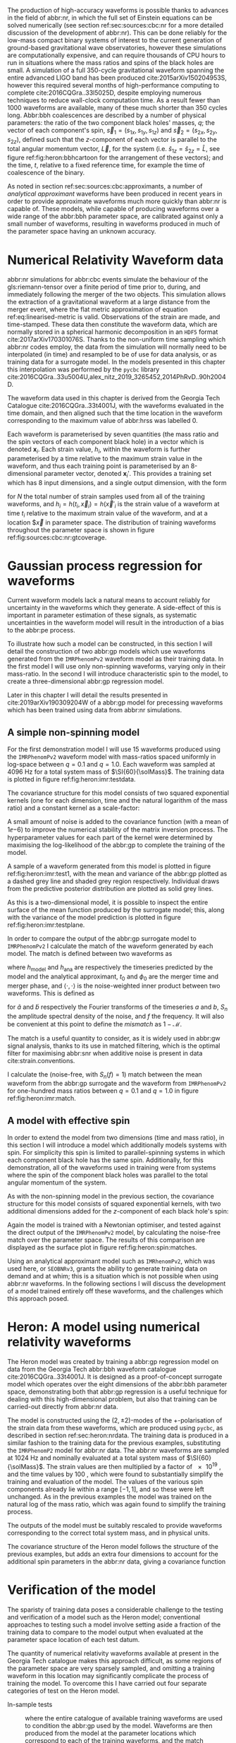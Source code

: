 The production of high-accuracy waveforms is possible thanks to advances in the field of abbr:nr, in which the full set of Einstein equations can be solved numerically (see section ref:sec:sources:cbc:nr for a more detailed discussion of the development of abbr:nr). 
This can be done reliably for the low-mass compact binary systems of interest to the current generation of ground-based gravitational wave observatories, however these simulations are computationally expensive, and can require thousands of CPU hours to run in situations where the mass ratios and spins of the black holes are small. 
A simulation of a full 350-cycle gravitational waveform spanning the entire advanced LIGO band has been produced cite:2015arXiv150204953S, however this required several months of high-performance computing to complete cite:2016CQGra..33l5025D, despite employing numerous techniques to reduce wall-clock computation time. 
As a result fewer than 1000 waveforms are available, many of these much shorter than 350 cycles long. 
Abbr:bbh coalescences are described by a number of physical parameters: the ratio of the two component black holes' masses, $q$; the vector of each component's spin, ${\vec{s}}_1 = (s_{1x}, s_{1y}, s_{1z})$ and ${\vec{s}}_2 = (s_{2x}, s_{2y}, s_{2z})$, defined such that the $z$-component of each vector is parallel to the total angular momentum vector, $\vec{L}$, for the system (i.e. $\hat{s}_{1z} = \hat{s}_{2z} = \hat{L}$, see figure ref:fig:heron:bbhcartoon for the arrangement of these vectors); and the time, $t$, relative to a fixed reference time, for example the time of coalescence of the binary.

\begin{figure}
\begin{center}
\begin{tikzpicture} 

\begin{scope}[xshift=-3cm]
\draw [shorten >=0.15cm, thick, ->] (0,0,0) -- (0,0,1) node {$\hat{y}$};
\draw [shorten >=0.25cm, thick, ->] (0,0,0) -- (1,0,0) node {$\hat{x}$};
\draw [shorten >=0.25cm, thick, ->] (0,0,0) -- (0,1,0) node {$\hat{z}$};
\end{scope}

\fill (1,1,1) circle (0.5);
\draw [shorten >=0.25cm, ultra thick, ->] (0.5,0.5,1) -- (2,2,1) node {$\vec{s}_1$};
\fill (-1,1,1) circle (0.25);
\draw [shorten >=0.2cm, ultra thick, ->] (-0.75, 0.75,1) -- (-1.5,1.5,1) node {$\vec{s}_2$};

\draw [dotted] (-0.25,.5,0) ellipse (1. and 0.25);

\draw [shorten >=0.25cm, ultra thick, ->] (-0.25,0.5,0) -- (-0.25,1.5,0) node {$\vec{L}$};
\end{tikzpicture}
\end{center}
\caption[A cartoon of a binary black hole system]{A cartoon depicting the geometrical arrangement of the two black holes in a coalescing binary system, and the various vector quantities involved. Here $\vec{s}_{1}$ and $\vec{s}_{2}$ are the spin vectors of the individual component black holes during the inspiral, and $\vec{L}$ is the total angular momentum vector for the system. The spin vectors are defined such that $\hat{s}_{z}$ for each is equal to $\hat{L}$, and the other two components are orthogonal. \label{fig:heron:bbhcartoon}
}

\end{figure}


As noted in section ref:sec:sources:cbc:approximants, a number of /analytical approximant/ waveforms have been produced in recent years in order to provide approximate waveforms much more quickly than abbr:nr is capable of.
These models, while capable of producing waveforms over a wide range of the abbr:bbh parameter space, are calibrated against only a small number of waveforms, resulting in waveforms produced in much of the parameter space having an unknown accuracy.


* Numerical Relativity Waveform data
  :PROPERTIES:
  :CUSTOM_ID: sec:heron:nr-data
  :END:
  \label{sec:heron:nrdata}

abbr:nr simulations for abbr:cbc events simulate the behaviour of the gls:riemann-tensor over a finite period of time prior to, during, and immediately following the merger of the two objects.
This simulation allows the extraction of a gravitational waveform at a large distance from the merger event, where the flat metric approximation of equation ref:eq:linearised-metric is valid.
Observations of the strain are made, and time-stamped. 
These data then constitute the waveform data, which are normally stored in a spherical harmonic decomposition in an ~HDF5~ format cite:2017arXiv170301076S.
Thanks to the non-uniform time sampling which abbr:nr codes employ, the data from the simulation will normally need to be interpolated (in time) and resampled to be of use for data analysis, or as training data for a surrogate model.
In the models presented in this chapter this interpolation was performed by the ~pycbc~ library cite:2016CQGra..33u5004U,alex_nitz_2019_3265452,2014PhRvD..90h2004D.

The waveform data used in this chapter is derived from the Georgia Tech Catalogue cite:2016CQGra..33t4001J, with the waveforms evaluated in the time domain, and then aligned such that the time location in the waveform corresponding to the maximum value of abbr:hrss was labelled $0$.

Each waveform is parameterised by seven quantities (the mass ratio and the spin vectors of each component black hole) in a vector which is denoted ${\boldsymbol{x}_i}$. 
Each strain value, $h_i$, within the waveform is further parameterised by a time relative to the maximum strain value in the waveform, and thus each training point is parameterised by an 8-dimensional parameter vector, denoted ${\boldsymbol{x}_i}'$.
This provides a training set which has 8 input dimensions, and a single output dimension, with the form 
\begin{equation}
{\mathcal{D}} = \left\{ ({\boldsymbol{x}'_i},  h_i) | i = 1, 2, \dots, N \right\}
\end{equation}
for $N$ the total number of strain samples used from all of the training waveforms, and $h_i = h(t_i, \vec{x}_i) = h(\vec{x}'_i$ is the strain value of a waveform at time $t_i$ relative to the maximum strain value of the waveform, and at a location $\vec{x} in parameter space. 
The distribution of training waveforms throughout the parameter space is shown in figure ref:fig:sources:cbc:nr:gtcoverage.





* Gaussian process regression for waveforms
  \label{sec:heron:waveformgpr}

Current waveform models lack a natural means to account reliably for uncertainty in the waveforms which they generate.
A side-effect of this is important in parameter estimation of these signals, as systematic uncertainties in the waveform model will result in the introduction of a bias to the abbr:pe process.


To illustrate how such a model can be constructed, in this section I will detail the construction of two abbr:gp models which use waveforms generated from the \texttt{IMRPhenomPv2} waveform model as their training data.
In the first model I will use only non-spinning waveforms, varying only in their mass-ratio.
In the second I will introduce characteristic spin to the model, to create a three-dimensional abbr:gp regression model.

Later in this chapter I will detail the results presented in cite:2019arXiv190309204W of a abbr:gp model for precessing waveforms which has been trained using data from abbr:nr simulations.

** A simple non-spinning model

For the first demonstration model I will use 15 waveforms produced using the ~IMRPhenomPv2~ waveform model with mass-ratios spaced uniformly in log-space between $q=0.1$ and $q=1.0$.
Each waveform was sampled at $\SI{4096}{\hertz}$ for a total system mass of $\SI{60}{\solMass}$. 
The training data is plotted in figure ref:fig:heron:imr:testdata.

\begin{figure}
\includegraphics{figures/heron/imr-test-training.pdf}
\caption[The \texttt{IMRPhenomPv2} training data for a demonstration model]{The training data used for the non-spinning demonstration abbr:gp surrogate model.}
\label{fig:heron:imr:testdata}}
\end{figure}

The covariance structure for this model consists of two squared exponential kernels (one for each dimension, time and the natural logarithm of the mass ratio) and a constant kernel as a scale-factor:
\begin{equation}
\label{eq:heron:imr:covariance}
K = \Con \times \SE^{(t,\log{q})}.
\end{equation}
A small amount of noise is added to the covariance function (with a mean of $1\ee{-6}$) to improve the numerical stability of the matrix inversion process.
The hyperparameter values for each part of the kernel were determined by maximising the log-likelihood of the abbr:gp to complete the training of the model.

A sample of a waveform generated from this model is plotted in figure ref:fig:heron:imr:test1, with the mean and variance of the abbr:gp plotted as a dashed grey line and shaded grey region respectively.
Individual draws from the predictive posterior distribution are plotted as solid grey lines.

\begin{figure}
\includegraphics{figures/heron/imr-test-q0d8.pdf}
\caption[Draws from a GPR model trained on \texttt{IMRPhenomPv2} waveform data]{One hundred draws from a abbr:gp trained on waveform data produced from the \texttt{IMRPhenomPv2} analytical waveform model. 
These draws are produced for a non-spinning, non-equal-mass configuration ($\vec{s_1} = (0,0,0)$, $\vec{s_2} = (0,0,0)$, $\vec{q} = 0.8$), and each is shown shown as a light grey line.
The output of \texttt{IMRPhenomPv2} is overlaid in red. 
The mean draw from the abbr:gp is shown as a grey dashed line, while the associated variance is plotted as a grey-filled region surrounding the mean. 
\label{fig:heron:imr:test1}}
\end{figure}

As this is a two-dimensional model, it is possible to inspect the entire surface of the mean function produced by the surrogate model; this, along with the variance of the model prediction is plotted in figure ref:fig:heron:imr:testplane.

\begin{figure}
\includegraphics{figures/heron/imr-test-plane.pdf}
\caption[Two dimensional surface plot of the non-spinning \texttt{IMRPhenomPv2}-trained GPR surrogate]{The mean (left panel) and variance (right panel) of the abbr:gp surrogate model trained on \texttt{IMRPhenomPv2} over the $(t,q)$-plane.
\label{fig:heron:imr:testplane}}
\end{figure}

In order to compare the output of the abbr:gp surrogate model to ~IMRPhenomPv2~ I calculate the match of the waveform generated by each model.
The match is defined between two waveforms as 
\begin{equation}
\label{eq:heron:testing:match}
  \mathcal{M}(h_{\text{model}}, h_{\text{ana}}) = \max_{t_0, \phi_0} \frac{ \langle h_{\text{model}}, h_{\text{ana}} \rangle}
  {\sqrt{ \langle h_{\text{model}}, h_{\text{model}} \rangle \langle h_{\text{ana}}, h_{\text{ana}} \rangle}}.
\end{equation}
where $h_{\text{model}}$ and $h_{\text{ana}}$ are respectively the timeseries predicted by the model and the analytical approximant, $t_0$ and $\phi_0$ are the merger time and merger phase, and $\langle \cdot, \cdot \rangle$ is the noise-weighted inner product between two waveforms.
This is defined as 
\begin{equation}
\label{eq:noiseweightedinner}
  \langle a, b \rangle = \Re \int_{- \infty}^{\infty} \frac{ \tilde{a}^*(f) \tilde{b}(f) }{ S_n (f) } {\text{d}f}
\end{equation}
for $\tilde{a}$ and $\tilde{b}$ respectively the Fourier transforms of the timeseries $a$ and $b$, $S_n$ the amplitude spectral density of the noise, and $f$ the frequency.
It will also be convenient at this point to define the /mismatch/ as $1-\mathcal{M}$.

The match is a useful quantity to consider, as it is widely used in abbr:gw signal analysis, thanks to its use in matched filtering, which is the optimal filter for maximising abbr:snr when additive noise is present in data cite:strain.conventions.

I calculate the (noise-free, with $S_n(f) = 1$) match between the mean waveform from the abbr:gp surrogate and the waveform from ~IMRPhenomPv2~  for one-hundred mass ratios between $q=0.1$ and $q=1.0$ in figure ref:fig:heron:imr:match.

\begin{figure}
\includegraphics{figures/heron/imr-test-match.pdf}
\caption[Matches between the \texttt{IMRPhenomPv2} derived waveforms and those from the GPR model]{The match between the waveforms produced by the \texttt{IMRPhenomPv2} and abbr:gp models across one hundred different mass ratios. The mean waveform from the abbr:gp model was used for this plot.
\label{fig:heron:imr:match}}
\end{figure}

** A model with effective spin

In order to extend the model from two dimensions (time and mass ratio), in this section I will introduce a model which additionally models systems with spin.
For simplicity this spin is limited to parallel-spinning systems in which each component black hole has the same spin. 
Additionally, for this demonstration, all of the waveforms used in training were from systems where the spin of the component black holes was parallel to the total angular momentum of the system.

As with the non-spinning model in the previous section, the covariance structure for this model consists of squared exponential kernels, with two additional dimensions added for the $z$-component of each black hole's spin:
\begin{equation}
\label{eq:heron:spin:covariance}
K = \Con \times \SE^{(t,\log{q},s_{1z},s_{2z})}.
\end{equation}

\begin{figure}
\includegraphics{figures/heron/spin-test-training.pdf}
\caption[Training waveforms with spin from \texttt{IMRPhenomPv2} used for the GPR model]{
The training data for the spinning abbr:gp surrogate model, derived from the \texttt{IMRPhenomPv2} approximant model.
Four different values of spin were used to produce this data, $s_{1z} = s_{2z} = \{0, 0.33, 0.66, 0.99\}$.
\label{fig:heron:spin:training}}
\end{figure}

Again the model is trained with a Newtonian optimiser, and tested against the direct output of the \texttt{IMRPhenomPv2} model, by calculating the noise-free match over the parameter space. 
The results of this comparison are displayed as the surface plot in figure ref:fig:heron:spin:matches.


\begin{figure}
\includegraphics{figures/heron/spin-test-ms-plane.pdf}
\caption[Matches between \texttt{IMRPhenomPv2}-derived waveforms and those from a GPR model which includes spin effects]{Matches across the mass-ratio and $s_{1z} = s_{2z}$ plane between the GPR model and waveforms generated directly from \texttt{IMRPhenomPv2}.


\label{fig:heron:spin:matches}}
\end{figure}

Using an analytical approximant model such as ~IMRhenomPv2~, which was used here, or ~SEOBNRv3~, grants the ability to generate training data on demand and at whim; this is a situation which is not possible when using abbr:nr waveforms. 
In the following sections I will discuss the development of a model trained entirely off these waveforms, and the challenges which this approach posed. 


* Heron: A model using numerical relativity waveforms
  \label{sec:heron:trainingdata}

The Heron model was created by training a abbr:gp regression model on data from the Georgia Tech abbr:bbh waveform catalogue cite:2016CQGra..33t4001J.
It is designed as a proof-of-concept surrogate model which operates over the eight dimensions of the abbr:bbh parameter space, demonstrating both that abbr:gp regression is a useful technique for dealing with this high-dimensional problem, but also that training can be carried-out directly from abbr:nr data.

The model is constructed using the $(2,\pm 2)$-modes of the $+$-polarisation of the strain data from these waveforms, which are produced using ~pycbc~, as described in section ref:sec:heron:nrdata.
The training data is produced in a similar fashion to the training data for the previous examples, substituting the ~IMRPhenomP2~ model for abbr:nr data.
The abbr:nr waveforms are sampled at $\SI{1024}{\hertz}$ and nominally evaluated at a total system mass of $\SI{60}{\solMass}$. 
The strain values are then multiplied by a factor of $\SI{e19}{}$, and the time values by $\SI{100}{}$, which were found to substantially simplify the training and evaluation of the model. The values of the various spin components already lie within a range $[-1,1]$, and so these were left unchanged.
As in the previous examples the model was trained on the natural log of the mass ratio, which was again found to simplify the training process.

The outputs of the model must be suitably rescaled to provide waveforms corresponding to the correct total system mass, and in physical units.

The covariance structure of the Heron model follows the structure of the previous examples, but adds an extra four dimensions to account for the additional spin parameters in the abbr:nr data, giving a covariance function

\begin{equation}
\label{eq:heron:heron:covariance}
K = \Con \times \SE^{(t, \log q, s_{1x}, s_{1y}, s_{1z}, s_{2x}, s_{2y}, s_{2z})}
\end{equation}

# ** Computational Complexity

# A major drawback of the use of abpl:gp is the need to invert the covariance matrix in order to produce predictions. 
# Matrix inversion is a computationally intensive task which scales in memory with $N^2$, for $N$ training points, and with $N^3$ in time. 
# The standard approach to GPR described in equation ref:eq:predictive-gp thus rapidly becomes impractical, requiring large quantities of memory for even moderately sized training sets. 
# In order to overcome these scaling problems, approximate simplify the inversion of the covariance matrix by making simplifying assumptions about its form. 
# One example is the use of the approximate HODLR cite:hodlr inversion method, which allows inversion to be carried out in $\mathcal{O}(N \log^2 N)$ operations. 
# This approach is possible because kernels such as the exponential squared kernel produce covariance matrices which can be arranged to form Hierarchical off-diagonal low rank (HODLR) matrices. 
# The off-diagonal blocks are then factorised using partial-pivoted LU decomposition, and the on-diagonal blocks are factorised using a more accurate algorithm, such as Cholesky decomposition. 
# The block inverses are then recombined to provide the (approximate) overall matrix inverse.

# In producing our surrogate model we employed the HODLR method for calculating the matrix inverse, using the implementation in the =George= cite:hodlr Python package.


* Verification of the model
  \label{sec:heron:verification}

The sparisty of training data poses a considerable challenge to the testing and verification of a model such as the Heron model; conventional approaches to testing such a model involve setting aside a fraction of the training data to compare to the model output when evaluated at the parameter space location of each test datum. 

The quantity of numerical relativity waveforms available at present in the Georgia Tech catalogue makes this approach difficult, as some regions of the parameter space are very sparsely sampled, and omitting a training waveform in this location may significantly complicate the process of training the model.
To overcome this I have carried out four separate categories of test on the Heron model.

+ In-sample tests :: where the entire catalogue of available training waveforms are used to condition the abbr:gp used by the model. Waveforms are then produced from the model at the parameter locations which correspond to each of the training waveforms, and the match between the Heron waveform and the abbr:nr waveform is calculated.

+ Out-of-sample tests :: where a single waveform from the catalogue is omitted from the set of training waveforms used to condition the abbr:gp, but the hyperparameters which were determined during training of the full model are used. A abbr:gp model is conditioned on a reduced catalogue for each waveform, and the waveform is produced from the reduced Heron model which corresponds to the omitted abbr:nr waveform. The match is then computed between these two waveforms.

+ Tests against phenomenological models :: where the match is computed between waveforms produced by Heron and by other waveform models, such as \texttt{SEOBNRv3} and \texttt{IMRPhenomPv2}.

+ Tests against other abbr:nr catalogues :: where the match is computed between waveforms from another abbr:nr catalogue and a waveform corresponding to the same parameters produced by the Heron model.

Each approach to testing has different advantages and disadvantages, and test for different aspects of the model's performance.

** In-sample tests of the Heron model
   \label{sec:heron:testing:in}

   The simplest set of tests which I perform on the Heron model are /in-sample/ tests, which effectively test the model's ability to reproduce its own training data. 
For the Heron model this involved computing the mean waveform from the abbr:gp corresponding to each waveform which was used in the training set.
The match was then calculated between each mean waveform and the corresponding abbr:nr training waveform using the expression for waveform match, $\mathcal{M}$, given in equation ref:eq:heron:testing:match.

In-sample testing ought to reveal problems with the choice of hyperparameters in the model, or inconsistencies in the training data itself. 
Figure  ref:fig:heron:testing:in:hist plots the histogram of the mismatch (equal to $1-\mathcal{M}$) values which resulted from these tests against the Georgia Tech waveforms used as the training data (plotted as the black-outlined histogram).
Reassuringly the mismatch between the vast majority of the model outputs and the training data are small; a small number of outliers appear to have a mismatch greater than $0.01$.
Figure ref:fig:heron:testing:in:distance plots the Euclidean distance between each sampled point and the next-nearest training datum (calculated as the norm of the vector between the two points) and the mismatch.
This reveals that a small number of points which are very close to other points in the training data are generally responsible for these high mismatches.
This may indicate that the model is struggling to fit a smooth function to a small number of closely-spaced waveforms.

\begin{figure}
\includegraphics{figures/heron/in-sample-hist.pdf}
\caption[Mismatches between Heron, Georgia Tech waveforms, and analytical approximants from in-sample testing]{The distributions of mismatches between mean waveforms from the Heron model and each of the \gls{nr} waveforms from the Georgia Tech waveform catalogue (black outline histogram) used in the training set using the procedure described in section \ref{sec:heron:testing:in}.
Additionally, the mismatch distributions between waveforms produced at the same parameters as the \gls{nr} waveforms by the \texttt{SEOBNRv3} (red outline histogram), and the \texttt{IMRPhenomPv2} (blue outline histogram) phenomenological waveform models are plotted. 
For comparison the distributions of mismatch between the same Georgia Tech waveforms and the corresponding waveforms from the \texttt{SEOBNRv3} and \texttt{IMRPhenomPv2} models are plotted as solid red and blue histograms respectively.
 \label{fig:heron:testing:in:hist}}
\end{figure}


\begin{figure}
\includegraphics{figures/heron/distance-v-mismatch-insample.pdf}
\caption[Mismatches of the Heron model compared to the distance to near-by training points]{The mismatch between mean waveforms produced by the Heron model and \gls{nr} waveforms compared to the distance to the next-nearest training waveform in the training data.
Here the distance is calculated simply as the Euclidean distance between the two points in parameter space.
 \label{fig:heron:testing:in:distance}}
\end{figure}


** Out-of-sample tests of the Heron model
   \label{sec:heron:testing:out}

A more rigorous test of a predictive model involves comparing the model's output in a region of the parameter space which does not contain a training datum. This process, known as out-of-sample testing, is difficult for the Heron model, thanks to the large (seven dimensional) parameter space, and the small number of available training waveforms (132).
As a result, removing a substantial fraction of the waveforms in order to produce a set of test data would be likely to substantially affect the predictive power of the model.

To overcome this I have performed a /leave-one-out/ testing procedure.
In order to do this multiple training datasets are produced; from each a single waveform is omitted.
This reduced dataset is then substituted for the data on which the full Heron model's abbr:gp is conditioned, retaining the same hyperparameter values as the full model.
The reduced Heron model is then evaluated at the parameter location corresponding to the omitted waveform, in order to compute a predicted mean waveform. 
The mismatch between the predicted waveform and the omitted abbr:nr waveform was then computed, and the distribution of these mismatches is plotted in figure ref:fig:heron:testing:out:hist as a black-outlined histogram.

\begin{figure}
\includegraphics{figures/heron/out-sample-hist.pdf}
\caption[Mismatches between Heron, Georgia Tech waveforms, and analytical approximants from leave-one-out sampling]{The distributions of mismatches between mean waveforms from the Heron model and each of the \gls{nr} waveforms from the Georgia Tech waveform catalogue (black outline histogram) used in the training set using the leave-one-out (LOO) testing procedure detailed in section \ref{sec:heron:testing:out}.
Additionally, the mismatch distributions between waveforms produced at the same parameters as the \gls{nr} waveforms by the \texttt{SEOBNRv3} (red outline histogram), and the \texttt{IMRPhenomPv2} (blue outline histogram) phenomenological waveform models are plotted. 
 \label{fig:heron:testing:out:hist}}
\end{figure}

The variation of mismatch over the parameter space of the Georgia Tech catalogue is explored in figure ref:fig:heron:testing:out:tri, with waveforms with higher mismatch generally being in areas which are separated from the main body of training data.

\begin{figure}
\makebox[\textwidth][c]{\includegraphics[trim={1cm 0 4.5cm 4cm},clip]{figures/heron/gt_match_triangle.pdf}}
\caption[Corner plot of leave-one-out mismatches between Heron and the Georgia Tech catalogue]{A corner plot across the \gls{bbh} parameter space showing the leave-one-out mismatch, as described in section \ref{sec:heron:testing:out}, between the mean waveform produced by each (reduced) Heron model, and the corresponding omitted Georgia Tech \gls{nr} waveform.
 \label{fig:heron:testing:out:tri}}
\end{figure}

** Tests against other models

It may also be helpful to understand how the outputs of the Heron model compare to conventional phenomenological approximants which are in widespread use.
To do this I calculated the mismatch between the output of the Heron model at the same parameter locations as the in-sample and leave-one-out tests.

The results of these tests are plotted in figures ref:fig:heron:testing:in:hist and ref:fig:heron:testing:out:hist for the in-sample and leave-one-out scenarios respectively. 
In addition, figure ref:fig:heron:testing:in:hist shows the distribution of mismatches between the training abbr:nr data and each of these models (as solid histograms).
In the in-sample case the Heron model reproduces the abbr:nr waveforms with substantially lower mismatch than either phenomenological model. 
This behaviour is to be expected, since the Heron model has direct access to the abbr:nr data, where the phenomenological models do not. 
It is worth noting that the mismatch for ~SEOBNRv3~ is consistently smaller than that of \texttt{IMRPhenomPv2} against both abbr:nr and the Heron model. 
~IMRPhenomPv2~ is known to be accurate over a smaller range of black hole spins than the ~SEOBNRv3~ model.
The leave-one-out distributions are more interesting, as the Heron model here produces a distribution of mismatches which is comparable to ~SEOBNRv3~, with tail of smaller mismatches, indicating that the model retains comparable predictive power to the phenomenological model.


** Tests against other catalogues
   \label{sec:heron:testing:sxs}

While removing waveforms from the Georgia Tech catalogue to hold back for testing data may be detrimental to the Heron model, a number of other waveform catalogues are available, including the extensive SXS catalogue cite:2013PhRvL.111x1104M,2018arXiv181207865V,2019PhRvL.122a1101V,2016CQGra..33p5001C,2016PhRvD..94f4035A,2016PhRvD..93h4031B (and described in section ref:sec:sources:cbc:catalogues:sxs).

Ideally an abbr:gp model would include waveforms from both catalogues, in order to account for systematic uncertainties between the two catalogues.
However, given that the Heron model is trained only on the Georgia Tech catalogue it is possible, with care, to compare the output of the Heron model to abbr:nr waveforms in the SXS catalogue.
This comparison must be interpreted with care, however, due to the presence of said systematic uncertainties, and the mismatch between the Heron model and the abbr:nr waveforms will not take this into account.

The matches between 243 waveforms from the SXS catalogue and the corresponding mean waveform from Heron are plotted in figure ref:fig:heron:testing:sxs:tri showing the mismatch across the parameter space.
The distribution of these mismatches is plotted in figure ref:fig:heron:testing:sxs:hist (as a black-outline histogram) with the mismatch distributions of the two phenomenological models at the same parameters plotted for comparison.
Again the Heron model produces a distribution comparable to ~SEOBNRv3~.

\begin{figure}
\makebox[\textwidth][c]{
\includegraphics[trim={1cm 0 4.5cm 4cm},clip]{figures/heron/sxs_match_triangle.pdf}
}
\caption[Corner plot of mismatches between Heron and the SXS catalogue]{A corner plot across the parameter space of the SXS waveform catalogue showing the  mismatch between the mean waveform produced by the Heron model and each SXS \gls{nr} waveform, resulting from the testing procedure detailed in section \ref{sec:heron:testing:sxs}.
 \label{fig:heron:testing:sxs:tri}}
\end{figure}

\begin{figure}
\includegraphics{figures/heron/sxs-sample-hist.pdf}
\caption[Corner plot of leave-one-out mismatches between Heron and the SXS catalogue]{The distributions of mismatches between mean waveforms from the Heron model and each of the \gls{nr} waveforms from the SXS waveform catalogue (black outline histogram) using the testing procedure detailed in section \ref{sec:heron:testing:sxs}.
Additionally, the mismatch distributions between waveforms produced at the same parameters as the \gls{nr} waveforms by the \texttt{SEOBNRv3} (red outline histogram), and the \texttt{IMRPhenomPv2} (blue outline histogram) phenomenological waveform models are plotted. 
 \label{fig:heron:testing:sxs:hist}}
\end{figure}


* Example waveforms
   \label{sec:heron:examples}

While I have discussed at length the various tests which I carried out on the Heron model, it is valuable to be able to visually compare the output of this model with the phenomenological models used in testing.

Figures ref:fig:heron:example:nr, ref:fig:heron:example:nonspin, ref:fig:heron:example:spin, and ref:fig:heron:example:precessing illustrate the output of the model in a variety of scenarios, respectively for a non-spinning , non-equal mass system; for a non-spinning, equal mass system; a system with aligned spins; and a system with non-aligned spins.

In each figure the ~IMRPhenomPv2~ and ~SEOBNRv3~ waveforms are overlaid on draws from the model, alongside its mean prediction, and the variance of the prediction.

I have plotted the distribution of mismatches between the model predictions and the two phenomenological approximants are shown in the right panel of each figure, with matches calculated between the approximant waveforms (plotted as solid lines) and one-hundred sample waveforms drawn from the model (plotted as histograms). 

Figure ref:fig:heron:example:nr shows a waveform produced from the various models at the same parameter location as one of the Georgia Tech abbr:nr waveforms, which is plotted alongside for comparison.

\begin{figure*}
  \includegraphics[width=\textwidth]{figures/heron/withnr.pdf}
  \caption[Predictions from the Heron model, compared to an NR waveform]
{\textbf{abbr:gp regression predictions, compared to abbr:nr}. 
One hundred draws from the Gaussian process (left panel) for a non-spinning configuration ($\vec{s_1} = (0,0,0)$, $\vec{s_2} = (0,0,0)$, $q = 0.625$), shown as light grey lines compared to two analytical approximant models, \texttt{SEOBNRv3} and \texttt{IMRPhenomPv2} in red and blue respectively. 
The mean draw from the Gaussian process is shown as a grey dashed line, while the associated variance is plotted as a grey-filled region surrounding the mean. 
The differences between the phenomenological model and the \gls{gp} regression model waveforms are seen to also exist between the phenomenological model waveforms and the \gls{nr}-derived waveform (\texttt{GT0374}), plotted here in green. 
In the right panel the distribution of mismatches between the samples and both phenomenological waveforms are shown, with the vertical lines representing the mismatch between the \gls{gp} regression and the phenomenological waveform.
    \label{fig:heron:example:nr}
  }
\end{figure*}


\begin{figure*}

  \includegraphics[width=\textwidth]{figures/heron/nonspin-equalmass.pdf}
  \caption[A Heron waveform from a non-spinning system]
{\textbf{Non-spinning waveform}. One hundred draws from the Gaussian process (left panel) for a non-spinning, equal-mass configuration ($\vec{s_1} = (0,0,0)$, $\vec{s_2} = (0,0,0)$, $q = 1.0$), shown as light grey lines compared to two analytical approximant models, \texttt{SEOBNRv3} and \texttt{IMRPhenomPv2} in red and blue respectively. The mean draw from the Gaussian process is shown as a grey dashed line, while the associated variance is plotted as a grey-filled region surrounding the mean. In the right panel the distribution of mismatches between the samples and both phenomenological waveforms are shown, with the vertical lines representing the mismatch between the \gls{gp} regression and the phenomenological waveform.
    \label{fig:heron:example:nonspin}
  }
\end{figure*}

\begin{figure*}
  \includegraphics[width=\textwidth]{figures/heron/antispin-equalmass.pdf}
  \caption[A Heron waveform from an aligned-spin system]
{\textbf{Anti-aligned spin waveform}. One hundred draws from the Gaussian process (left panel) for a non-spinning, equal-mass configuration ($\vec{s_1} = (0,0,0.6)$, $\vec{s_2} = (0,0,-0.6)$, $q = 1.0$), shown as light grey lines compared to two analytical approximant models, \texttt{SEOBNRv3} and \texttt{IMRPhenomPv2} in red and blue respectively. The mean draw from the Gaussian process is shown as a grey dashed line, while the associated variance is plotted as a grey-filled region surrounding the mean. In the right panel the distribution of mismatches between the samples and both phenomenological waveforms are shown, with the vertical lines representing the mismatch between the \gls{gp} regression and the phenomenological waveform.
    \label{fig:heron:example:spin}
  }
\end{figure*}

\begin{figure*}
  \includegraphics[width=\textwidth]{figures/heron/precessing.pdf}
  \caption[A Heron waveform from a precessing system]
{\textbf{Precessing waveform}. One hundred draws from the Gaussian process (left panel) for a precessing system, with a mass ratio $q=0.25$, and a spin configuration ($\vec{s_1} = (0.35,0.1,0.2)$, $\vec{s_2} = (0, 0, 0.4)$), shown as light grey lines compared to a single analytical approximant model, \texttt{IMRPhenomPv2} in blue. The mean draw from the Gaussian process is shown as a grey dashed line, while the associated variance is plotted as a grey-filled region surrounding the mean. In the right panel the distribution of mismatches between the samples and both phenomenological waveforms are shown, with the vertical line representing the mismatch between the \gls{gp} regression and the phenomenological waveform.
    \label{fig:heron:example:precessing}
  }
\end{figure*}


* Summary
\label{sec:heron:summary}

We have entered the era of routine abbr:gw detection, and the ability to accurately and rapidly characterise signals from events such as coalescences will be critical to understanding the properties of these systems. 
This characterisation process relies on the availability of waveform templates which are either precomputed prior to the analysis being run, or can be generated on-the-fly. 
Highly accurate waveforms, generated by simulations, are able, and in principal can facilitate accurate inference on detected signals. 
However, the expense of producing them limits their coverage of the parameter space; as a result of this lack of coverage, and the considerable time requirements to produce new waveforms, any inference method which relied solely on techniques could not hope to satisfy the requirement to rapidly
characterise signals, and would not be practical in a scenario where multiple events are detected every month. 
Phenomenological models, which can be evaluated rapidly, are available, which attempt to interpolate
across a large volume of the parameter space, but the accuracy of the waveforms which they produce can be difficult to assess. 
This leads to the possibility of introducing biases into the inferred properties of the system which generated the signal.

In this chapter I have laid-out an approach to producing a waveform model which is capable of producing estimates of the uncertainty in the waveform in addition to estimates of the gravitational waveform in regions of parameter space which have not been explored by abbr:nr simulations.
The ability to include these uncertainties should allow the accuracy of gravitational wave parameter estimation to be improved, as it allows biases introduced by uncertain waveform production to be taken into account.

In contrast to previous attempts to produce a abbr:gp based model for waveforms, such as cite:2017PhRvD..96l3011D, this model is trained on data from the Georgia Tech waveform catalogue, described in section ref:sec:heron:nrdata.
Other approaches have also been taken to producing surrogate models (eg the NRSur family of models cite:2015PhRvL.115l1102B,2017PhRvD..95j4023B,2017PhRvD..96b4058B (discussed in section ref:sec:sources:cbc:surrogates), however these approaches do not have the attractive feature of producing an estimate of the waveform uncertainty.

In section ref:sec:heron:verification I presented a number of tests which were used on the model to ensure that its outputs are reliable.
The results of these tests indicate that the Heron model is capable of producing similar matches against numerical relativity waveforms 

I have presented a number of waveforms which have been produced by the Heron model in section ref:sec:heron:verification, and make comparisons between its output and two phenomenological models. 
These comparisons show a difference between the behaviour of the two models which is most pronounced during the inspiral section of the waveform. 
This difference also occurs between the phenomenological model and the waveform produced from abbr:gp regression. 
A number of phenomena are likely to have contributed to this discrepancy. 
One such difference in the systematic errors of the simulations used to produce the training data for the model compared to those used to calibrate the phenomenological models. 
Additionally, the relatively small number of waveforms used to calibrate the phenomenological models compared to the model are likely to introduce systematic errors in the waveforms produced by those models. In order to reduce the effect of systematic errors from a larger model could include waveforms from a number of different waveform catalogues, however the addition of more waveforms will increase the memory requirements to both train and evaluate the model. 
The waveform model tends towards producing conservative estimates of the waveform, this is clearly visible in the variance of the precessing waveform in figure ref:fig:heron:example:precessing. 
The use of additional waveforms is likely to improve the confidence of the model's prediction.

In order for a abbr:gp-based approach such as this to be practical for parameter estimation studies using data from LIGO or Virgo it would be necessary to have a means of producing waveforms which are capable of modelling a greater amount of the inspiral than the Heron model can currently provide. 
One potential approach to solving this problem is hybridising the output waveform from the model with waveforms produced from a post-Newtonian approximant, in a similar manner to that used by
cite:2018arXiv181207865V.

# In conclusion, we have demonstrated that is capable of being used as an
# interpolant for waveforms, trained directly off data from simulations.
# While this method cannot hope to produce waveforms with the same
# precision as itself, it does account for the uncertainty introduced
# through interpolation, a feature which is valuable for preventing the
# introduction of bias in a analysis.

# * Acknowledgements

# The authors wish to thank Christopher Moore, Sebastian Khan, and Vijay
# Varma for their insightful comments and suggestions on an earleir draft
# of the manuscript.

# DW is supported by the Science and Technology Facilities Council (STFC)
# grant ST/N504075/1. ISH is supported by STFC grant ST/L000946/1. JC
# acknowledges support from NSF awards PHYS-1505824 and PHYS-1505524SH.

# This document has been assigned LIGO document reference LIGO-P1800128.
